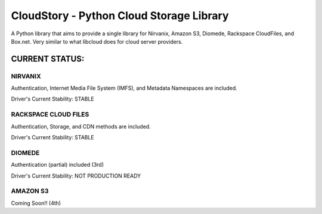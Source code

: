 ===========================================
CloudStory - Python Cloud Storage Library
===========================================

A Python library that aims to provide a single library for Nirvanix, Amazon S3, Diomede, Rackspace CloudFiles, and Box.net. 
Very similar to what libcloud does for cloud server providers.


CURRENT STATUS:
===============
NIRVANIX
~~~~~~~~
Authentication, Internet Media File System (IMFS), and Metadata Namespaces are included.

Driver's Current Stability: STABLE

RACKSPACE CLOUD FILES
~~~~~~~~~~~~~~~~~~~~~
Authentication, Storage, and CDN methods are included.

Driver's Current Stability: STABLE

DIOMEDE
~~~~~~~
Authentication (partial) included (3rd)

Driver's Current Stability: NOT PRODUCTION READY

AMAZON S3
~~~~~~~~~
Coming Soon!! (4th)
